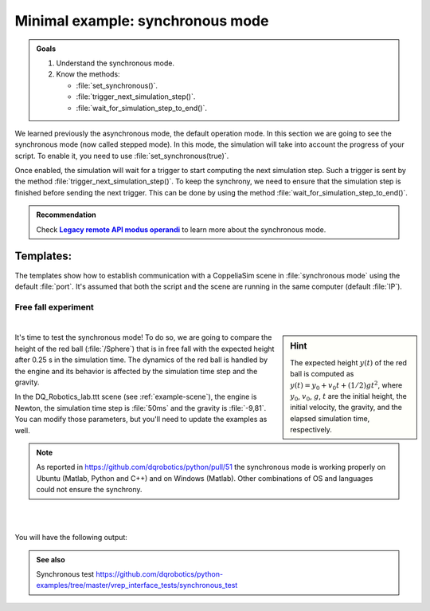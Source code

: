 .. _synchronous mode:

Minimal example: synchronous mode
*********************************


.. _synch: https://www.coppeliarobotics.com/helpFiles/en/remoteApiModusOperandi.htm
.. |synch| replace:: **Legacy remote API modus operandi**


.. admonition:: Goals
    :class: admonition-goal

    #. Understand the synchronous mode.
    #. Know the methods:

       * :file:`set_synchronous()`.
       * :file:`trigger_next_simulation_step()`.
       * :file:`wait_for_simulation_step_to_end()`.


We learned previously the asynchronous mode, the default operation mode. In this section we are going to see the
synchronous mode (now called stepped mode).  In this mode, the simulation will take into account the progress of your script.
To enable it, you need to use :file:`set_synchronous(true)`.

Once enabled, the simulation will wait for a trigger to start computing the next simulation step. Such a trigger is sent by the
method :file:`trigger_next_simulation_step()`. To keep the synchrony, we need to ensure that the simulation step is finished before sending the next trigger.
This can be done by using the method :file:`wait_for_simulation_step_to_end()`.


.. admonition:: Recommendation
    :class: admonition-example

    Check |synch|_ to learn more about the synchronous mode.



Templates:
----------

The templates show how to establish communication with a CoppeliaSim scene in :file:`synchronous mode` using the default :file:`port`. It's assumed that both the script and
the scene are running in the same computer (default :file:`IP`).

.. tab-set::

    .. tab-item:: Matlab


        :download:`template_synchronous.m </_static/codes/get_started/coppeliasim_basics/communication/template_synchronous.m>`

        .. literalinclude:: /_static/codes/get_started/coppeliasim_basics/communication/template_synchronous.m
            :linenos:
            :language: python
            :lines: 1-
            :emphasize-lines: 11, 15,16


    .. tab-item:: Python


        :download:`template_synchronous.py </_static/codes/get_started/coppeliasim_basics/communication/template_synchronous.py>`

        .. literalinclude:: /_static/codes/get_started/coppeliasim_basics/communication/template_synchronous.py
            :linenos:
            :language: python
            :lines: 1-
            :emphasize-lines: 12,16,17

    .. tab-item:: C++

        :download:`template_synchronous.cpp </_static/codes/get_started/coppeliasim_basics/communication/template_synchronous.cpp>`

        .. literalinclude:: /_static/codes/get_started/coppeliasim_basics/communication/template_synchronous.cpp
            :linenos:
            :language: cpp
            :lines: 1-
            :emphasize-lines: 11,15,16


    .. tab-item:: CMake

        .. admonition:: See also
            :class: admonition-git

            CMake examples for Ubuntu, Windows and MacOS https://github.com/dqrobotics/cpp-examples/blob/master/cmake/dqrobotics_dependencies.cmake

        .. code-block:: cmake
            :linenos:

            # Example CMAKE project for Ubuntu
            make_minimum_required(VERSION 3.5)

            project(template_synchronous)

            set(CMAKE_CXX_STANDARD 11)

            FIND_PACKAGE(Threads REQUIRED)
            FIND_PACKAGE(Eigen3 REQUIRED)
            INCLUDE_DIRECTORIES(${EIGEN3_INCLUDE_DIR})
            ADD_COMPILE_OPTIONS(-Werror=return-type
                                -Wall -Wextra -Wmissing-declarations
                                -Wredundant-decls -Woverloaded-virtual)

            add_executable(${PROJECT_NAME}
                           ${PROJECT_NAME}.cpp)

            target_link_libraries(${PROJECT_NAME}
                                  dqrobotics
                                  dqrobotics-interface-vrep
                                  Threads::Threads)





Free fall experiment
____________________

|

.. sidebar:: Hint

    .. image:: /_static/newton.png

    The expected height :math:`y(t)` of the red ball is computed as :math:`y(t) = y_{0} + v_{0}t + (1/2)gt^2`, where
    :math:`y_{0}`, :math:`v_{0}`, :math:`g`, :math:`t` are the initial height, the initial velocity, the gravity,
    and the elapsed simulation time, respectively.

It's time to test the synchronous mode! To do so, we are going to compare the height of the red ball (:file:`/Sphere`)
that is in free fall with the expected height after 0.25 s in the simulation time. The dynamics of the red ball is
handled by the engine and its behavior is affected by the simulation time step and the gravity.

In the DQ_Robotics_lab.ttt scene (see :ref:`example-scene`), the engine is Newton, the simulation time step is :file:`50ms` and the gravity
is :file:`-9,81`.  You can modify those parameters, but you'll need to update the examples as well.

.. note::

   As reported in https://github.com/dqrobotics/python/pull/51 the synchronous mode is working properly on Ubuntu
   (Matlab, Python and C++) and on Windows (Matlab). Other combinations of OS and languages could not ensure the synchrony.

|


.. tab-set::

    .. tab-item:: Matlab


        :download:`free_fall_test.m </_static/codes/get_started/coppeliasim_basics/communication/free_fall_test.m>`

        .. literalinclude:: /_static/codes/get_started/coppeliasim_basics/communication/free_fall_test.m
            :linenos:
            :language: python
            :lines: 1-


    .. tab-item:: Python


        :download:`free_fall_test.py </_static/codes/get_started/coppeliasim_basics/communication/free_fall_test.py>`

        .. literalinclude:: /_static/codes/get_started/coppeliasim_basics/communication/free_fall_test.py
            :linenos:
            :language: python
            :lines: 1-

    .. tab-item:: C++

        :download:`free_fall_test.cpp </_static/codes/get_started/coppeliasim_basics/communication/free_fall_test.cpp>`

        .. literalinclude:: /_static/codes/get_started/coppeliasim_basics/communication/free_fall_test.cpp
            :linenos:
            :language: cpp
            :lines: 1-


|

You will have the following output:

.. grid::

    .. grid-item-card::

        | ---------------------------------
        | Initial height: 1
        | ---------------------------------
        | Elapsed time: 0.25
        | Estimated height: 0.69344 Measured height: 0.68731


.. admonition:: See also
    :class: admonition-git

    Synchronous test https://github.com/dqrobotics/python-examples/tree/master/vrep_interface_tests/synchronous_test